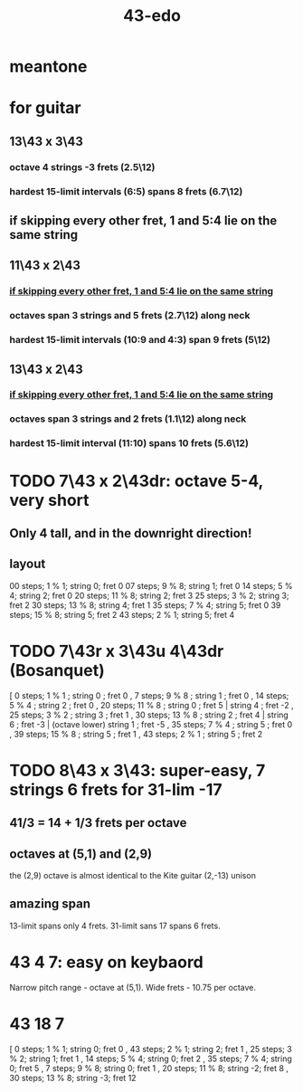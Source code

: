 :PROPERTIES:
:ID:       1a26d137-549c-42d2-aeba-abbddf4f44da
:END:
#+title: 43-edo
* meantone
* for guitar
** 13\43 x 3\43
*** octave 4 strings -3 frets (2.5\12)
*** hardest 15-limit intervals (6:5) spans 8 frets (6.7\12)
** if skipping every other fret, 1 and 5:4 lie on the same string
:PROPERTIES:
:ID:       88ad2dc1-9da1-4119-82a5-2766bd8b7e2c
:END:
** 11\43 x 2\43
*** [[https://github.com/JeffreyBenjaminBrown/public_notes_with_github-navigable_links/blob/master/43_edo.org#if-skipping-every-other-fret-1-and-54-lie-on-the-same-string][if skipping every other fret, 1 and 5:4 lie on the same string]]
*** octaves span 3 strings and 5 frets (2.7\12) along neck
*** hardest 15-limit intervals (10:9 and 4:3) span 9 frets (5\12)
** 13\43 x 2\43
*** [[https://github.com/JeffreyBenjaminBrown/public_notes_with_github-navigable_links/blob/master/43_edo.org#if-skipping-every-other-fret-1-and-54-lie-on-the-same-string][if skipping every other fret, 1 and 5:4 lie on the same string]]
*** octaves span 3 strings and 2 frets (1.1\12) along neck
*** hardest 15-limit interval (11:10) spans 10 frets (5.6\12)
* TODO 7\43 x 2\43dr: octave 5-4, *very* short
** Only 4 tall, and in the downright direction!
** layout
   00 steps; 1  % 1; string 0; fret 0
   07 steps; 9  % 8; string 1; fret 0
   14 steps; 5  % 4; string 2; fret 0
   20 steps; 11 % 8; string 2; fret 3
   25 steps; 3  % 2; string 3; fret 2
   30 steps; 13 % 8; string 4; fret 1
   35 steps; 7  % 4; string 5; fret 0
   39 steps; 15 % 8; string 5; fret 2
   43 steps; 2  % 1; string 5; fret 4
* TODO 7\43r x 3\43u 4\43dr (Bosanquet)
  [ 0  steps;  1 % 1 ; string 0 ; fret 0
  , 7  steps;  9 % 8 ; string 1 ; fret 0
  , 14 steps;  5 % 4 ; string 2 ; fret 0
  , 20 steps; 11 % 8 ; string 0 ; fret 5 |
                       string 4 ; fret -2
  , 25 steps;  3 % 2 ; string 3 ; fret 1
  , 30 steps; 13 % 8 ; string 2 ; fret 4 |
                       string 6 ; fret -3 |
        (octave lower) string 1 ; fret -5
  , 35 steps;  7 % 4 ; string 5 ; fret 0
  , 39 steps; 15 % 8 ; string 5 ; fret 1
  , 43 steps;  2 % 1 ; string 5 ; fret 2
* TODO 8\43 x 3\43: super-easy, 7 strings 6 frets for 31-lim -17
:PROPERTIES:
:ID:       b3c76110-40b6-4e2d-a2c5-732e078016d8
:END:
** 41/3 = 14 + 1/3 frets per octave
** octaves at (5,1) and (2,9)
   the (2,9) octave is almost identical to the Kite guitar (2,-13) unison
** *amazing* span
   13-limit spans only 4 frets.
   31-limit sans 17 spans 6 frets.
* 43 4 7: easy on keybaord
  Narrow pitch range - octave at (5,1).
  Wide frets - 10.75 per octave.
* 43 18 7
  [ 0 steps;  1 % 1;  string 0; fret 0
  , 43 steps; 2 % 1;  string 2; fret 1
  , 25 steps; 3 % 2;  string 1; fret 1
  , 14 steps; 5 % 4;  string 0; fret 2
  , 35 steps; 7 % 4;  string 0; fret 5
  , 7 steps;  9 % 8;  string 0; fret 1
  , 20 steps; 11 % 8; string -2; fret 8
  , 30 steps; 13 % 8; string -3; fret 12

